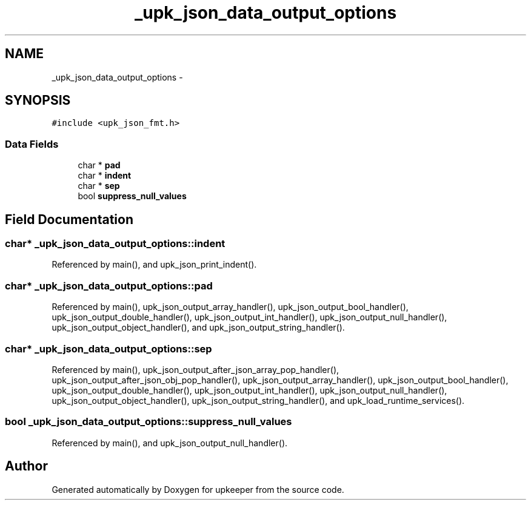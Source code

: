 .TH "_upk_json_data_output_options" 3 "Tue Nov 1 2011" "Version 1" "upkeeper" \" -*- nroff -*-
.ad l
.nh
.SH NAME
_upk_json_data_output_options \- 
.SH SYNOPSIS
.br
.PP
.PP
\fC#include <upk_json_fmt.h>\fP
.SS "Data Fields"

.in +1c
.ti -1c
.RI "char * \fBpad\fP"
.br
.ti -1c
.RI "char * \fBindent\fP"
.br
.ti -1c
.RI "char * \fBsep\fP"
.br
.ti -1c
.RI "bool \fBsuppress_null_values\fP"
.br
.in -1c
.SH "Field Documentation"
.PP 
.SS "char* \fB_upk_json_data_output_options::indent\fP"
.PP
Referenced by main(), and upk_json_print_indent().
.SS "char* \fB_upk_json_data_output_options::pad\fP"
.PP
Referenced by main(), upk_json_output_array_handler(), upk_json_output_bool_handler(), upk_json_output_double_handler(), upk_json_output_int_handler(), upk_json_output_null_handler(), upk_json_output_object_handler(), and upk_json_output_string_handler().
.SS "char* \fB_upk_json_data_output_options::sep\fP"
.PP
Referenced by main(), upk_json_output_after_json_array_pop_handler(), upk_json_output_after_json_obj_pop_handler(), upk_json_output_array_handler(), upk_json_output_bool_handler(), upk_json_output_double_handler(), upk_json_output_int_handler(), upk_json_output_null_handler(), upk_json_output_object_handler(), upk_json_output_string_handler(), and upk_load_runtime_services().
.SS "bool \fB_upk_json_data_output_options::suppress_null_values\fP"
.PP
Referenced by main(), and upk_json_output_null_handler().

.SH "Author"
.PP 
Generated automatically by Doxygen for upkeeper from the source code.
